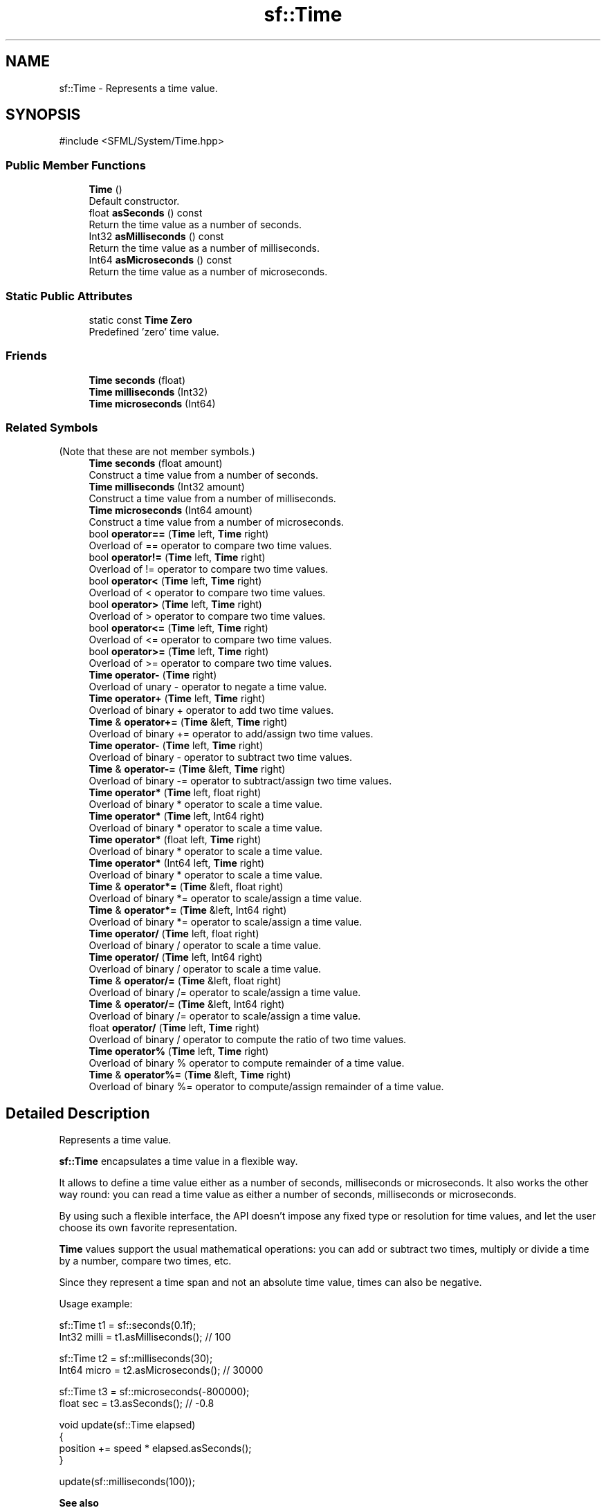 .TH "sf::Time" 3 "Version .." "SFML" \" -*- nroff -*-
.ad l
.nh
.SH NAME
sf::Time \- Represents a time value\&.  

.SH SYNOPSIS
.br
.PP
.PP
\fR#include <SFML/System/Time\&.hpp>\fP
.SS "Public Member Functions"

.in +1c
.ti -1c
.RI "\fBTime\fP ()"
.br
.RI "Default constructor\&. "
.ti -1c
.RI "float \fBasSeconds\fP () const"
.br
.RI "Return the time value as a number of seconds\&. "
.ti -1c
.RI "Int32 \fBasMilliseconds\fP () const"
.br
.RI "Return the time value as a number of milliseconds\&. "
.ti -1c
.RI "Int64 \fBasMicroseconds\fP () const"
.br
.RI "Return the time value as a number of microseconds\&. "
.in -1c
.SS "Static Public Attributes"

.in +1c
.ti -1c
.RI "static const \fBTime\fP \fBZero\fP"
.br
.RI "Predefined 'zero' time value\&. "
.in -1c
.SS "Friends"

.in +1c
.ti -1c
.RI "\fBTime\fP \fBseconds\fP (float)"
.br
.ti -1c
.RI "\fBTime\fP \fBmilliseconds\fP (Int32)"
.br
.ti -1c
.RI "\fBTime\fP \fBmicroseconds\fP (Int64)"
.br
.in -1c
.SS "Related Symbols"
(Note that these are not member symbols\&.) 
.in +1c
.ti -1c
.RI "\fBTime\fP \fBseconds\fP (float amount)"
.br
.RI "Construct a time value from a number of seconds\&. "
.ti -1c
.RI "\fBTime\fP \fBmilliseconds\fP (Int32 amount)"
.br
.RI "Construct a time value from a number of milliseconds\&. "
.ti -1c
.RI "\fBTime\fP \fBmicroseconds\fP (Int64 amount)"
.br
.RI "Construct a time value from a number of microseconds\&. "
.ti -1c
.RI "bool \fBoperator==\fP (\fBTime\fP left, \fBTime\fP right)"
.br
.RI "Overload of == operator to compare two time values\&. "
.ti -1c
.RI "bool \fBoperator!=\fP (\fBTime\fP left, \fBTime\fP right)"
.br
.RI "Overload of != operator to compare two time values\&. "
.ti -1c
.RI "bool \fBoperator<\fP (\fBTime\fP left, \fBTime\fP right)"
.br
.RI "Overload of < operator to compare two time values\&. "
.ti -1c
.RI "bool \fBoperator>\fP (\fBTime\fP left, \fBTime\fP right)"
.br
.RI "Overload of > operator to compare two time values\&. "
.ti -1c
.RI "bool \fBoperator<=\fP (\fBTime\fP left, \fBTime\fP right)"
.br
.RI "Overload of <= operator to compare two time values\&. "
.ti -1c
.RI "bool \fBoperator>=\fP (\fBTime\fP left, \fBTime\fP right)"
.br
.RI "Overload of >= operator to compare two time values\&. "
.ti -1c
.RI "\fBTime\fP \fBoperator\-\fP (\fBTime\fP right)"
.br
.RI "Overload of unary - operator to negate a time value\&. "
.ti -1c
.RI "\fBTime\fP \fBoperator+\fP (\fBTime\fP left, \fBTime\fP right)"
.br
.RI "Overload of binary + operator to add two time values\&. "
.ti -1c
.RI "\fBTime\fP & \fBoperator+=\fP (\fBTime\fP &left, \fBTime\fP right)"
.br
.RI "Overload of binary += operator to add/assign two time values\&. "
.ti -1c
.RI "\fBTime\fP \fBoperator\-\fP (\fBTime\fP left, \fBTime\fP right)"
.br
.RI "Overload of binary - operator to subtract two time values\&. "
.ti -1c
.RI "\fBTime\fP & \fBoperator\-=\fP (\fBTime\fP &left, \fBTime\fP right)"
.br
.RI "Overload of binary -= operator to subtract/assign two time values\&. "
.ti -1c
.RI "\fBTime\fP \fBoperator*\fP (\fBTime\fP left, float right)"
.br
.RI "Overload of binary * operator to scale a time value\&. "
.ti -1c
.RI "\fBTime\fP \fBoperator*\fP (\fBTime\fP left, Int64 right)"
.br
.RI "Overload of binary * operator to scale a time value\&. "
.ti -1c
.RI "\fBTime\fP \fBoperator*\fP (float left, \fBTime\fP right)"
.br
.RI "Overload of binary * operator to scale a time value\&. "
.ti -1c
.RI "\fBTime\fP \fBoperator*\fP (Int64 left, \fBTime\fP right)"
.br
.RI "Overload of binary * operator to scale a time value\&. "
.ti -1c
.RI "\fBTime\fP & \fBoperator*=\fP (\fBTime\fP &left, float right)"
.br
.RI "Overload of binary *= operator to scale/assign a time value\&. "
.ti -1c
.RI "\fBTime\fP & \fBoperator*=\fP (\fBTime\fP &left, Int64 right)"
.br
.RI "Overload of binary *= operator to scale/assign a time value\&. "
.ti -1c
.RI "\fBTime\fP \fBoperator/\fP (\fBTime\fP left, float right)"
.br
.RI "Overload of binary / operator to scale a time value\&. "
.ti -1c
.RI "\fBTime\fP \fBoperator/\fP (\fBTime\fP left, Int64 right)"
.br
.RI "Overload of binary / operator to scale a time value\&. "
.ti -1c
.RI "\fBTime\fP & \fBoperator/=\fP (\fBTime\fP &left, float right)"
.br
.RI "Overload of binary /= operator to scale/assign a time value\&. "
.ti -1c
.RI "\fBTime\fP & \fBoperator/=\fP (\fBTime\fP &left, Int64 right)"
.br
.RI "Overload of binary /= operator to scale/assign a time value\&. "
.ti -1c
.RI "float \fBoperator/\fP (\fBTime\fP left, \fBTime\fP right)"
.br
.RI "Overload of binary / operator to compute the ratio of two time values\&. "
.ti -1c
.RI "\fBTime\fP \fBoperator%\fP (\fBTime\fP left, \fBTime\fP right)"
.br
.RI "Overload of binary % operator to compute remainder of a time value\&. "
.ti -1c
.RI "\fBTime\fP & \fBoperator%=\fP (\fBTime\fP &left, \fBTime\fP right)"
.br
.RI "Overload of binary %= operator to compute/assign remainder of a time value\&. "
.in -1c
.SH "Detailed Description"
.PP 
Represents a time value\&. 

\fBsf::Time\fP encapsulates a time value in a flexible way\&.
.PP
It allows to define a time value either as a number of seconds, milliseconds or microseconds\&. It also works the other way round: you can read a time value as either a number of seconds, milliseconds or microseconds\&.
.PP
By using such a flexible interface, the API doesn't impose any fixed type or resolution for time values, and let the user choose its own favorite representation\&.
.PP
\fBTime\fP values support the usual mathematical operations: you can add or subtract two times, multiply or divide a time by a number, compare two times, etc\&.
.PP
Since they represent a time span and not an absolute time value, times can also be negative\&.
.PP
Usage example: 
.PP
.nf
sf::Time t1 = sf::seconds(0\&.1f);
Int32 milli = t1\&.asMilliseconds(); // 100

sf::Time t2 = sf::milliseconds(30);
Int64 micro = t2\&.asMicroseconds(); // 30000

sf::Time t3 = sf::microseconds(\-800000);
float sec = t3\&.asSeconds(); // \-0\&.8

.fi
.PP
.PP
.PP
.nf
void update(sf::Time elapsed)
{
   position += speed * elapsed\&.asSeconds();
}

update(sf::milliseconds(100));
.fi
.PP
.PP
\fBSee also\fP
.RS 4
\fBsf::Clock\fP 
.RE
.PP

.PP
Definition at line \fB40\fP of file \fBTime\&.hpp\fP\&.
.SH "Constructor & Destructor Documentation"
.PP 
.SS "sf::Time::Time ()"

.PP
Default constructor\&. Sets the time value to zero\&. 
.SH "Member Function Documentation"
.PP 
.SS "Int64 sf::Time::asMicroseconds () const"

.PP
Return the time value as a number of microseconds\&. 
.PP
\fBReturns\fP
.RS 4
\fBTime\fP in microseconds
.RE
.PP
\fBSee also\fP
.RS 4
\fBasSeconds\fP, \fBasMilliseconds\fP 
.RE
.PP

.SS "Int32 sf::Time::asMilliseconds () const"

.PP
Return the time value as a number of milliseconds\&. 
.PP
\fBReturns\fP
.RS 4
\fBTime\fP in milliseconds
.RE
.PP
\fBSee also\fP
.RS 4
\fBasSeconds\fP, \fBasMicroseconds\fP 
.RE
.PP

.SS "float sf::Time::asSeconds () const"

.PP
Return the time value as a number of seconds\&. 
.PP
\fBReturns\fP
.RS 4
\fBTime\fP in seconds
.RE
.PP
\fBSee also\fP
.RS 4
\fBasMilliseconds\fP, \fBasMicroseconds\fP 
.RE
.PP

.SH "Friends And Related Symbol Documentation"
.PP 
.SS "\fBTime\fP microseconds (Int64 amount)\fR [related]\fP"

.PP
Construct a time value from a number of microseconds\&. 
.PP
\fBParameters\fP
.RS 4
\fIamount\fP Number of microseconds
.RE
.PP
\fBReturns\fP
.RS 4
\fBTime\fP value constructed from the amount of microseconds
.RE
.PP
\fBSee also\fP
.RS 4
seconds, milliseconds 
.RE
.PP

.SS "\fBTime\fP milliseconds (Int32 amount)\fR [related]\fP"

.PP
Construct a time value from a number of milliseconds\&. 
.PP
\fBParameters\fP
.RS 4
\fIamount\fP Number of milliseconds
.RE
.PP
\fBReturns\fP
.RS 4
\fBTime\fP value constructed from the amount of milliseconds
.RE
.PP
\fBSee also\fP
.RS 4
seconds, microseconds 
.RE
.PP

.SS "bool operator!= (\fBTime\fP left, \fBTime\fP right)\fR [related]\fP"

.PP
Overload of != operator to compare two time values\&. 
.PP
\fBParameters\fP
.RS 4
\fIleft\fP Left operand (a time) 
.br
\fIright\fP Right operand (a time)
.RE
.PP
\fBReturns\fP
.RS 4
True if both time values are different 
.RE
.PP

.SS "\fBTime\fP operator% (\fBTime\fP left, \fBTime\fP right)\fR [related]\fP"

.PP
Overload of binary % operator to compute remainder of a time value\&. 
.PP
\fBParameters\fP
.RS 4
\fIleft\fP Left operand (a time) 
.br
\fIright\fP Right operand (a time)
.RE
.PP
\fBReturns\fP
.RS 4
\fIleft\fP modulo \fIright\fP 
.RE
.PP

.SS "\fBTime\fP & operator%= (\fBTime\fP & left, \fBTime\fP right)\fR [related]\fP"

.PP
Overload of binary %= operator to compute/assign remainder of a time value\&. 
.PP
\fBParameters\fP
.RS 4
\fIleft\fP Left operand (a time) 
.br
\fIright\fP Right operand (a time)
.RE
.PP
\fBReturns\fP
.RS 4
\fIleft\fP modulo \fIright\fP 
.RE
.PP

.SS "\fBTime\fP operator* (float left, \fBTime\fP right)\fR [related]\fP"

.PP
Overload of binary * operator to scale a time value\&. 
.PP
\fBParameters\fP
.RS 4
\fIleft\fP Left operand (a number) 
.br
\fIright\fP Right operand (a time)
.RE
.PP
\fBReturns\fP
.RS 4
\fIleft\fP multiplied by \fIright\fP 
.RE
.PP

.SS "\fBTime\fP operator* (Int64 left, \fBTime\fP right)\fR [related]\fP"

.PP
Overload of binary * operator to scale a time value\&. 
.PP
\fBParameters\fP
.RS 4
\fIleft\fP Left operand (a number) 
.br
\fIright\fP Right operand (a time)
.RE
.PP
\fBReturns\fP
.RS 4
\fIleft\fP multiplied by \fIright\fP 
.RE
.PP

.SS "\fBTime\fP operator* (\fBTime\fP left, float right)\fR [related]\fP"

.PP
Overload of binary * operator to scale a time value\&. 
.PP
\fBParameters\fP
.RS 4
\fIleft\fP Left operand (a time) 
.br
\fIright\fP Right operand (a number)
.RE
.PP
\fBReturns\fP
.RS 4
\fIleft\fP multiplied by \fIright\fP 
.RE
.PP

.SS "\fBTime\fP operator* (\fBTime\fP left, Int64 right)\fR [related]\fP"

.PP
Overload of binary * operator to scale a time value\&. 
.PP
\fBParameters\fP
.RS 4
\fIleft\fP Left operand (a time) 
.br
\fIright\fP Right operand (a number)
.RE
.PP
\fBReturns\fP
.RS 4
\fIleft\fP multiplied by \fIright\fP 
.RE
.PP

.SS "\fBTime\fP & operator*= (\fBTime\fP & left, float right)\fR [related]\fP"

.PP
Overload of binary *= operator to scale/assign a time value\&. 
.PP
\fBParameters\fP
.RS 4
\fIleft\fP Left operand (a time) 
.br
\fIright\fP Right operand (a number)
.RE
.PP
\fBReturns\fP
.RS 4
\fIleft\fP multiplied by \fIright\fP 
.RE
.PP

.SS "\fBTime\fP & operator*= (\fBTime\fP & left, Int64 right)\fR [related]\fP"

.PP
Overload of binary *= operator to scale/assign a time value\&. 
.PP
\fBParameters\fP
.RS 4
\fIleft\fP Left operand (a time) 
.br
\fIright\fP Right operand (a number)
.RE
.PP
\fBReturns\fP
.RS 4
\fIleft\fP multiplied by \fIright\fP 
.RE
.PP

.SS "\fBTime\fP operator+ (\fBTime\fP left, \fBTime\fP right)\fR [related]\fP"

.PP
Overload of binary + operator to add two time values\&. 
.PP
\fBParameters\fP
.RS 4
\fIleft\fP Left operand (a time) 
.br
\fIright\fP Right operand (a time)
.RE
.PP
\fBReturns\fP
.RS 4
Sum of the two times values 
.RE
.PP

.SS "\fBTime\fP & operator+= (\fBTime\fP & left, \fBTime\fP right)\fR [related]\fP"

.PP
Overload of binary += operator to add/assign two time values\&. 
.PP
\fBParameters\fP
.RS 4
\fIleft\fP Left operand (a time) 
.br
\fIright\fP Right operand (a time)
.RE
.PP
\fBReturns\fP
.RS 4
Sum of the two times values 
.RE
.PP

.SS "\fBTime\fP operator\- (\fBTime\fP left, \fBTime\fP right)\fR [related]\fP"

.PP
Overload of binary - operator to subtract two time values\&. 
.PP
\fBParameters\fP
.RS 4
\fIleft\fP Left operand (a time) 
.br
\fIright\fP Right operand (a time)
.RE
.PP
\fBReturns\fP
.RS 4
Difference of the two times values 
.RE
.PP

.SS "\fBTime\fP operator\- (\fBTime\fP right)\fR [related]\fP"

.PP
Overload of unary - operator to negate a time value\&. 
.PP
\fBParameters\fP
.RS 4
\fIright\fP Right operand (a time)
.RE
.PP
\fBReturns\fP
.RS 4
Opposite of the time value 
.RE
.PP

.SS "\fBTime\fP & operator\-= (\fBTime\fP & left, \fBTime\fP right)\fR [related]\fP"

.PP
Overload of binary -= operator to subtract/assign two time values\&. 
.PP
\fBParameters\fP
.RS 4
\fIleft\fP Left operand (a time) 
.br
\fIright\fP Right operand (a time)
.RE
.PP
\fBReturns\fP
.RS 4
Difference of the two times values 
.RE
.PP

.SS "\fBTime\fP operator/ (\fBTime\fP left, float right)\fR [related]\fP"

.PP
Overload of binary / operator to scale a time value\&. 
.PP
\fBParameters\fP
.RS 4
\fIleft\fP Left operand (a time) 
.br
\fIright\fP Right operand (a number)
.RE
.PP
\fBReturns\fP
.RS 4
\fIleft\fP divided by \fIright\fP 
.RE
.PP

.SS "\fBTime\fP operator/ (\fBTime\fP left, Int64 right)\fR [related]\fP"

.PP
Overload of binary / operator to scale a time value\&. 
.PP
\fBParameters\fP
.RS 4
\fIleft\fP Left operand (a time) 
.br
\fIright\fP Right operand (a number)
.RE
.PP
\fBReturns\fP
.RS 4
\fIleft\fP divided by \fIright\fP 
.RE
.PP

.SS "float operator/ (\fBTime\fP left, \fBTime\fP right)\fR [related]\fP"

.PP
Overload of binary / operator to compute the ratio of two time values\&. 
.PP
\fBParameters\fP
.RS 4
\fIleft\fP Left operand (a time) 
.br
\fIright\fP Right operand (a time)
.RE
.PP
\fBReturns\fP
.RS 4
\fIleft\fP divided by \fIright\fP 
.RE
.PP

.SS "\fBTime\fP & operator/= (\fBTime\fP & left, float right)\fR [related]\fP"

.PP
Overload of binary /= operator to scale/assign a time value\&. 
.PP
\fBParameters\fP
.RS 4
\fIleft\fP Left operand (a time) 
.br
\fIright\fP Right operand (a number)
.RE
.PP
\fBReturns\fP
.RS 4
\fIleft\fP divided by \fIright\fP 
.RE
.PP

.SS "\fBTime\fP & operator/= (\fBTime\fP & left, Int64 right)\fR [related]\fP"

.PP
Overload of binary /= operator to scale/assign a time value\&. 
.PP
\fBParameters\fP
.RS 4
\fIleft\fP Left operand (a time) 
.br
\fIright\fP Right operand (a number)
.RE
.PP
\fBReturns\fP
.RS 4
\fIleft\fP divided by \fIright\fP 
.RE
.PP

.SS "bool operator< (\fBTime\fP left, \fBTime\fP right)\fR [related]\fP"

.PP
Overload of < operator to compare two time values\&. 
.PP
\fBParameters\fP
.RS 4
\fIleft\fP Left operand (a time) 
.br
\fIright\fP Right operand (a time)
.RE
.PP
\fBReturns\fP
.RS 4
True if \fIleft\fP is lesser than \fIright\fP 
.RE
.PP

.SS "bool operator<= (\fBTime\fP left, \fBTime\fP right)\fR [related]\fP"

.PP
Overload of <= operator to compare two time values\&. 
.PP
\fBParameters\fP
.RS 4
\fIleft\fP Left operand (a time) 
.br
\fIright\fP Right operand (a time)
.RE
.PP
\fBReturns\fP
.RS 4
True if \fIleft\fP is lesser or equal than \fIright\fP 
.RE
.PP

.SS "bool operator== (\fBTime\fP left, \fBTime\fP right)\fR [related]\fP"

.PP
Overload of == operator to compare two time values\&. 
.PP
\fBParameters\fP
.RS 4
\fIleft\fP Left operand (a time) 
.br
\fIright\fP Right operand (a time)
.RE
.PP
\fBReturns\fP
.RS 4
True if both time values are equal 
.RE
.PP

.SS "bool operator> (\fBTime\fP left, \fBTime\fP right)\fR [related]\fP"

.PP
Overload of > operator to compare two time values\&. 
.PP
\fBParameters\fP
.RS 4
\fIleft\fP Left operand (a time) 
.br
\fIright\fP Right operand (a time)
.RE
.PP
\fBReturns\fP
.RS 4
True if \fIleft\fP is greater than \fIright\fP 
.RE
.PP

.SS "bool operator>= (\fBTime\fP left, \fBTime\fP right)\fR [related]\fP"

.PP
Overload of >= operator to compare two time values\&. 
.PP
\fBParameters\fP
.RS 4
\fIleft\fP Left operand (a time) 
.br
\fIright\fP Right operand (a time)
.RE
.PP
\fBReturns\fP
.RS 4
True if \fIleft\fP is greater or equal than \fIright\fP 
.RE
.PP

.SS "\fBTime\fP seconds (float amount)\fR [related]\fP"

.PP
Construct a time value from a number of seconds\&. 
.PP
\fBParameters\fP
.RS 4
\fIamount\fP Number of seconds
.RE
.PP
\fBReturns\fP
.RS 4
\fBTime\fP value constructed from the amount of seconds
.RE
.PP
\fBSee also\fP
.RS 4
milliseconds, microseconds 
.RE
.PP

.SH "Member Data Documentation"
.PP 
.SS "const \fBTime\fP sf::Time::Zero\fR [static]\fP"

.PP
Predefined 'zero' time value\&. 
.PP
Definition at line \fB85\fP of file \fBTime\&.hpp\fP\&.

.SH "Author"
.PP 
Generated automatically by Doxygen for SFML from the source code\&.
